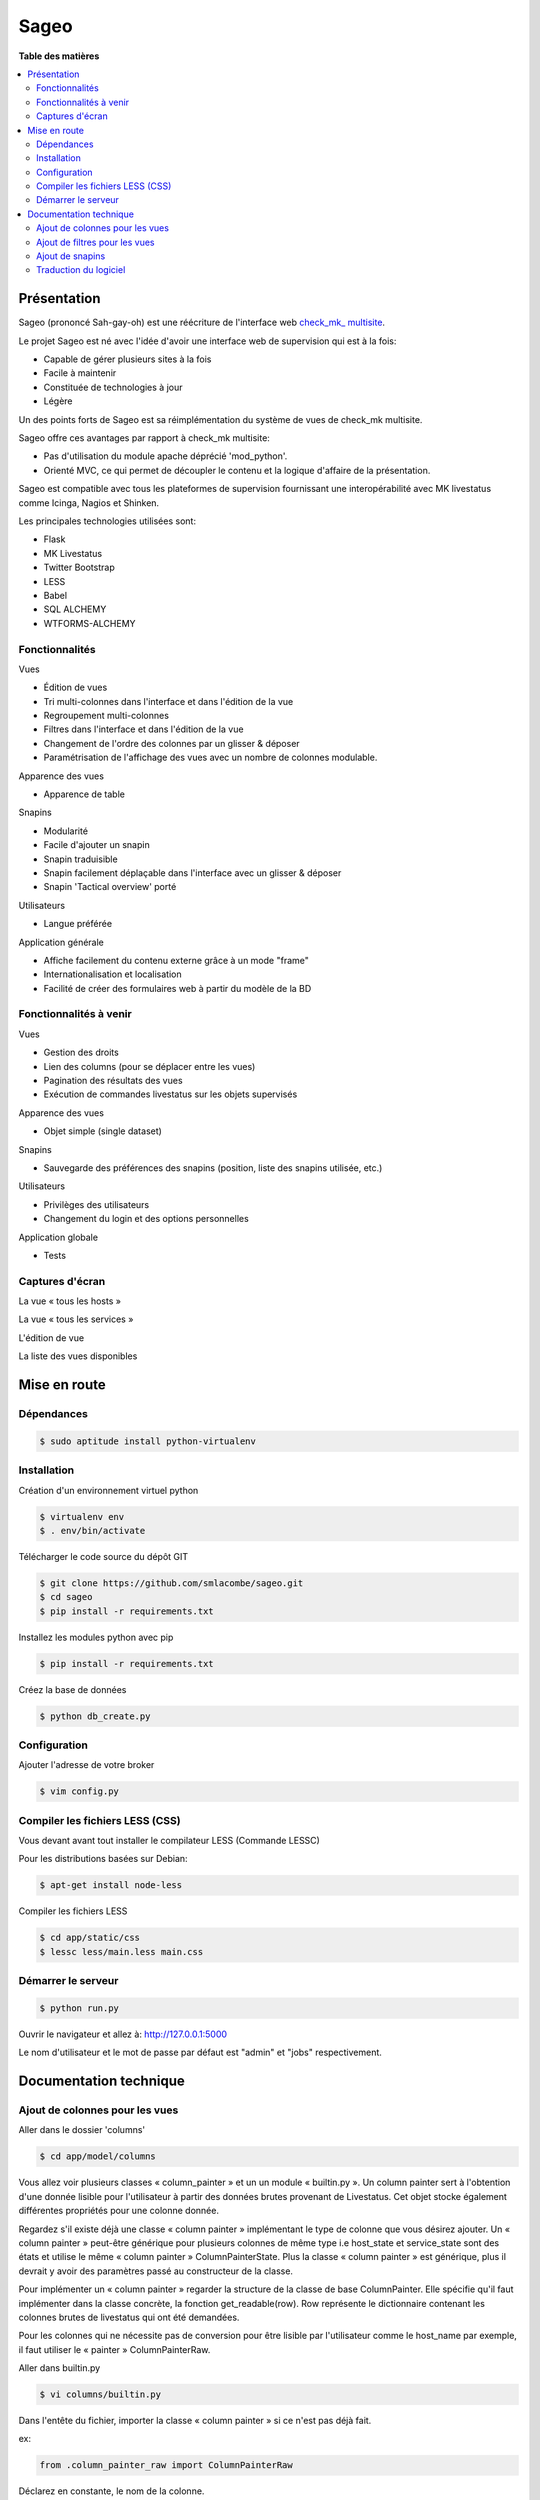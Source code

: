 =====
Sageo
=====


**Table des matières**

.. contents::
    :local:
    :backlinks: none


Présentation
************ 

Sageo (prononcé Sah-gay-oh) est une réécriture de l'interface web `check_mk_ multisite
<http://mathias-kettner.de/checkmk_multisite.html>`_.

Le projet Sageo est né avec l'idée d'avoir une interface web de supervision qui est à la fois: 

- Capable de gérer plusieurs sites à la fois
- Facile à maintenir
- Constituée de technologies à jour
- Légère

Un des points forts de Sageo est sa réimplémentation du système de vues de check_mk multisite.

Sageo offre ces avantages par rapport à check_mk multisite:

- Pas d'utilisation du module apache déprécié 'mod_python'.
- Orienté MVC, ce qui permet de découpler le contenu et la logique d'affaire de la présentation.


Sageo est compatible avec tous les plateformes de supervision fournissant une interopérabilité avec MK livestatus comme Icinga, Nagios et Shinken.

Les principales technologies utilisées sont:

- Flask
- MK Livestatus
- Twitter Bootstrap
- LESS
- Babel
- SQL ALCHEMY
- WTFORMS-ALCHEMY

Fonctionnalités
--------------- 

Vues

- Édition de vues
- Tri multi-colonnes dans l'interface et dans l'édition de la vue
- Regroupement multi-colonnes 
- Filtres dans l'interface et dans l'édition de la vue
- Changement de l'ordre des colonnes par un glisser & déposer
- Paramétrisation de l'affichage des vues avec un nombre de colonnes modulable.

Apparence des vues

- Apparence de table

Snapins

- Modularité
- Facile d'ajouter un snapin
- Snapin traduisible
- Snapin facilement déplaçable dans l'interface avec un glisser & déposer
- Snapin 'Tactical overview' porté

Utilisateurs

- Langue préférée

Application générale

- Affiche facilement du contenu externe grâce à un mode "frame"
- Internationalisation et localisation
- Facilité de créer des formulaires web à partir du modèle de la BD 

Fonctionnalités à venir
-----------------------

Vues

- Gestion des droits
- Lien des columns (pour se déplacer entre les vues)
- Pagination des résultats des vues
- Exécution de commandes livestatus sur les objets supervisés

Apparence des vues

- Objet simple (single dataset)

Snapins

- Sauvegarde des préférences des snapins (position, liste des snapins utilisée, etc.)

Utilisateurs

- Privilèges des utilisateurs
- Changement du login et des options personnelles

Application globale

- Tests

Captures d'écran
---------------- 

La vue « tous les hosts »

.. image:: https://raw.github.com/smlacombe/sageo/master/doc/screenshots/allhosts.png 
    :alt: Vue all hosts 
    :align: center

La vue « tous les services »

.. image:: https://raw.github.com/smlacombe/sageo/master/doc/screenshots/allservices.png 
    :alt: Vue all services
    :align: center

L'édition de vue

.. image:: https://raw.github.com/smlacombe/sageo/master/doc/screenshots/edit_view.png 
    :alt: Édition de vue
    :align: center

La liste des vues disponibles 

.. image:: https://raw.github.com/smlacombe/sageo/master/doc/screenshots/views_list.png 
    :alt: Liste des vues disponibles
    :align: center

Mise en route
*************

Dépendances
----------- 

.. code-block:: bash

    $ sudo aptitude install python-virtualenv 

Installation
------------ 

Création d'un environnement virtuel python

.. code-block:: bash

    $ virtualenv env
    $ . env/bin/activate

Télécharger le code source du dépôt GIT

.. code-block:: bash

    $ git clone https://github.com/smlacombe/sageo.git
    $ cd sageo
    $ pip install -r requirements.txt

Installez les modules python avec pip

.. code-block:: bash

    $ pip install -r requirements.txt

Créez la base de données

.. code-block:: bash

    $ python db_create.py

Configuration
-------------

Ajouter l'adresse de votre broker

.. code-block:: bash

    $ vim config.py

Compiler les fichiers LESS (CSS)
-------------------------------- 

Vous devant avant tout installer le compilateur LESS (Commande LESSC)

Pour les distributions basées sur Debian:

.. code-block:: bash

    $ apt-get install node-less

Compiler les fichiers LESS

.. code-block:: bash

    $ cd app/static/css
    $ lessc less/main.less main.css

Démarrer le serveur
------------------- 

.. code-block:: bash

    $ python run.py

Ouvrir le navigateur et allez à: http://127.0.0.1:5000

Le nom d'utilisateur et le mot de passe par défaut est "admin" et "jobs" respectivement.

Documentation technique
***********************

Ajout de colonnes pour les vues
-------------------------------

Aller dans le dossier 'columns'

.. code-block:: bash

    $ cd app/model/columns 

Vous allez voir plusieurs classes « column_painter » et un un module « builtin.py ».
Un column painter sert à l'obtention d'une donnée lisible pour l'utilisateur à partir des données brutes provenant de Livestatus. Cet objet stocke également différentes propriétés pour une colonne donnée.

Regardez s'il existe déjà une classe « column painter » implémentant le type de colonne que vous désirez ajouter. Un « column painter » peut-être générique pour plusieurs colonnes de même type i.e host_state et service_state sont des états et utilise le même « column painter » ColumnPainterState. Plus la classe « column painter » est générique, plus il devrait y avoir des paramètres passé au constructeur de la classe.

Pour implémenter un « column painter » regarder la structure de la classe de base ColumnPainter. Elle spécifie qu'il faut implémenter dans la classe concrète, la fonction get_readable(row). Row représente le dictionnaire contenant les colonnes brutes de livestatus qui ont été demandées.

Pour les colonnes qui ne nécessite pas de conversion pour être lisible par l'utilisateur comme le host_name par exemple, il faut utiliser le « painter » ColumnPainterRaw.

Aller dans builtin.py

.. code-block:: bash

    $ vi columns/builtin.py 

Dans l'entête du fichier, importer la classe « column painter » si ce n'est pas déjà fait.

ex:

.. code-block:: python

    from .column_painter_raw import ColumnPainterRaw

Déclarez en constante, le nom de la colonne.

ex:

.. code-block:: python

    COL_HOST_NAME = 'host_name'

Stockez le painter dans le dictionnaire « painters »

ex:

.. code-block:: python

    painters[COL_HOST_NAME] = ColumnPainterRaw(COL_HOST_NAME, _(u'Host name'), _(u'Host name'), ['hosts', 'services']) 

Redémarrer le serveur et les nouvelles colonnes apparaîtront dans les vues ayant un datasource relié.

Ajout de filtres pour les vues
---------------------------------

La liste des filtres n'est pas encore complète. Nous vous encourageons à nous soumettre des filtres.


Aller dans le dossier 'filters'

.. code-block:: bash

    $ cd app/model/filters

Vous allez voir plusieurs classes « filter » et un un module « builtin.py ». Un filtre définit une fonction « filter » permettant de retourner le filtre texte pour livestatus correspondant à la requête de filtrage. Un filtre définit aussi la fonction « get_col_def » retournant la définition des colonnes pour la base de données.

Implémentez une classe de filtre si les classes présentes ne suffisent pas.

Allez dans builtin.py

.. code-block:: bash

    $ vi filter/builtin.py 

Dans l'entête du fichier, importer la classe « filter » si ce n'est pas déjà fait.

ex:

.. code-block:: python

    from app.model.filters.filter_text import FilterText

Déclarez en constante, le nom du filtre.

.. code-block:: python

    FILTER_HOSTREGEX = 'host_regex'

Stockez le filtre dans le dictionnaire « filters »

ex:

.. code-block:: python

    filters[FILTER_HOSTREGEX] = FilterText(FILTER_HOSTREGEX, _("Hostname"), _("Search field allowing regular expressions and partial matches"), ["host_name"], OP_TILDE)

S'assurer d'avoir la fonction d'affichage nécessaire pour le type du filtre.  

.. code-block:: bash

    vim app/templates/views/filter_fields.html

S'assurer que les templates puissent afficher correctement les filtres.
Étant donné la généricité des filtres lors de leur utilisation, ce sont les types des champs qui définissent comment les filtres seront affiché dans l'interface web.

.. code-block:: bash

    $ vim app/templates/lib/views.html

Migrez la base de données, ce qui va ajouter des champs dans la table de filtres pour le ou les nouveaux filtres.
Allez au répertoire racine du projet.

.. code-block:: bash

    $ python db_migrate.py 


Redémarrer le serveur et les nouveaux filtres apparaîtront dans les vues ayant un datasource relié.

Ajout de snapins
----------------

Un snapin est constitué d'un dossier avec un fichier python ayant le même nom à l'intérieur. Ce fichier définit une classe héritant de la classe de base « SnapinBase ». Il définit une méthode context permettant de faire un traitement et de retourner un objet pour son utilisation dans le template du snapin. 

Le template est à l'intérieur d'un dossier « template ». Il y un fichier html ayant le même préfixe que le fichier python, et un fichier styles.css. 

Pour qu'un spanin soit multilingue, il faut un dossier translations à l'intérieur du dossier du snapin. Il s'agit ensuite de la même structure que les fichiers Babel. Dans la classe du snapin, il faut définir comme dans le SnapinAbout, un code pour aller chercher les traduction selon la langue actuelle.

Au redémarrage de l'application, les nouveaux snapins seront automatiquement pris en compte.

Voici la hiéarchie type d'un snapin:

- SnapinExemple
    - __init__.py
    - SnapinExemple.py
    - template
        - SnapinExemple.html
        - style.css (facultatif)
    - translations
        - ...


Traduction du logiciel
----------------------

Sageo est multilingue à l'aide de `Babel
<http://babel.pocoo.org>`_ et de FlaskBabelEx, un fork de `FlaskBabel
<http://pythonhosted.org/Flask-Babel>`_. 


Pour contribuer à la traduction de l'application globale, veuillez vous fier à la `documentation de traduction de Flask-Babel
<http://pythonhosted.org/Flask-Babel/#translating-applications>`_. 


Nous vous suggérons le logiciel `Poedit
<http://www.poedit.net>`_ pour faire la traduction.

